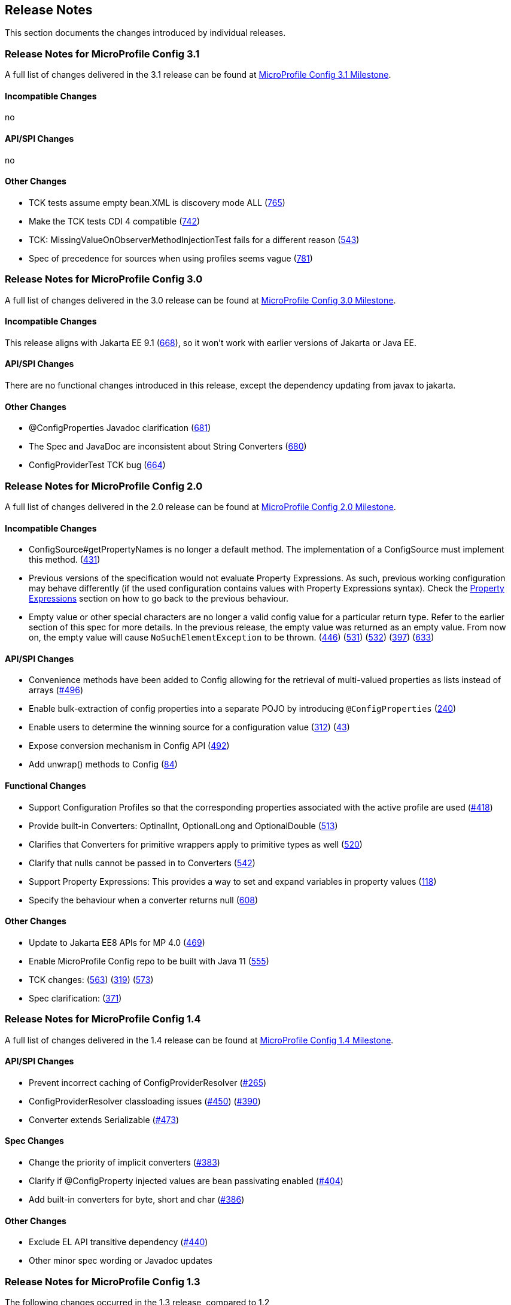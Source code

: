 //
// Copyright (c) 2016-2017 Contributors to the Eclipse Foundation
//
// See the NOTICE file(s) distributed with this work for additional
// information regarding copyright ownership.
//
// Licensed under the Apache License, Version 2.0 (the "License");
// You may not use this file except in compliance with the License.
// You may obtain a copy of the License at
//
//    http://www.apache.org/licenses/LICENSE-2.0
//
// Unless required by applicable law or agreed to in writing, software
// distributed under the License is distributed on an "AS IS" BASIS,
// WITHOUT WARRANTIES OR CONDITIONS OF ANY KIND, either express or implied.
// See the License for the specific language governing permissions and
// limitations under the License.
// Contributors:
// John D. Ament
// Emily Jiang

[[release_notes]]
== Release Notes
This section documents the changes introduced by individual releases.

[[release_notes_31]]
=== Release Notes for MicroProfile Config 3.1

A full list of changes delivered in the 3.1 release can be found at link:https://github.com/eclipse/microprofile-config/milestone/11?closed=1[MicroProfile Config 3.1 Milestone].

==== Incompatible Changes
no

==== API/SPI Changes
no

==== Other Changes
- TCK tests assume empty bean.XML is discovery mode ALL (link:https://github.com/eclipse/microprofile-config/issues/765[765])
- Make the TCK tests CDI 4 compatible (link:https://github.com/eclipse/microprofile-config/issues/742[742])
- TCK: MissingValueOnObserverMethodInjectionTest fails for a different reason (link:https://github.com/eclipse/microprofile-config/issues/543[543])
- Spec of precedence for sources when using profiles seems vague (link:https://github.com/eclipse/microprofile-config/issues/781[781])


[[release_notes_30]]
=== Release Notes for MicroProfile Config 3.0

A full list of changes delivered in the 3.0 release can be found at link:https://github.com/eclipse/microprofile-config/milestone/10?closed=1[MicroProfile Config 3.0 Milestone].

==== Incompatible Changes
This release aligns with Jakarta EE 9.1 (link:https://github.com/eclipse/microprofile-config/issues/668[668]), so it won't work with earlier versions of Jakarta or Java EE.

==== API/SPI Changes
There are no functional changes introduced in this release, except the dependency updating from javax to jakarta.

==== Other Changes
- @ConfigProperties Javadoc clarification (link:https://github.com/eclipse/microprofile-config/issues/681[681])
- The Spec and JavaDoc are inconsistent about String Converters (link:https://github.com/eclipse/microprofile-config/issues/680[680])
- ConfigProviderTest TCK bug (link:https://github.com/eclipse/microprofile-config/issues/664[664])

[[release_notes_20]]
=== Release Notes for MicroProfile Config 2.0

A full list of changes delivered in the 2.0 release can be found at link:https://github.com/eclipse/microprofile-config/milestone/8?closed=1[MicroProfile Config 2.0 Milestone].

==== Incompatible Changes

- ConfigSource#getPropertyNames is no longer a default method. The implementation of a ConfigSource must implement this method. (link:https://github.com/eclipse/microprofile-config/issues/431[431])
- Previous versions of the specification would not evaluate Property Expressions. As such, previous working
configuration may behave differently (if the used configuration contains values with Property Expressions
syntax). Check the <<property-expressions,Property Expressions>> section on how to go back to the
previous behaviour.
- Empty value or other special characters are no longer a valid config value for a particular return type. Refer to the earlier section of this spec for more details.
In the previous release, the empty value was returned as an empty value. From now on, the empty value will cause `NoSuchElementException` to be thrown.
(link:https://github.com/eclipse/microprofile-config/issues/446[446]) (link:https://github.com/eclipse/microprofile-config/issues/531[531])
(link:https://github.com/eclipse/microprofile-config/issues/532[532]) (link:https://github.com/eclipse/microprofile-config/issues/397[397]) (link:https://github.com/eclipse/microprofile-config/issues/633[633])

==== API/SPI Changes
- Convenience methods have been added to Config allowing for the retrieval of multi-valued properties as lists instead of arrays (link:https://github.com/eclipse/microprofile-config/issues/496[#496])
- Enable bulk-extraction of config properties into a separate POJO by introducing `@ConfigProperties` (link:https://github.com/eclipse/microprofile-config/issues/240[240])
- Enable users to determine the winning source for a configuration value (link:https://github.com/eclipse/microprofile-config/issues/312[312]) (link:https://github.com/eclipse/microprofile-config/issues/43[43])
- Expose conversion mechanism in Config API (link:https://github.com/eclipse/microprofile-config/issues/492[492])
- Add unwrap() methods to Config (link:https://github.com/eclipse/microprofile-config/issues/84[84])

==== Functional Changes
- Support Configuration Profiles so that the corresponding properties associated with the active profile are used (link:https://github.com/eclipse/microprofile-config/issues/418[#418])
- Provide built-in Converters: OptinalInt, OptionalLong and OptionalDouble (link:https://github.com/eclipse/microprofile-config/issues/513[513])
- Clarifies that Converters for primitive wrappers apply to primitive types as well (link:https://github.com/eclipse/microprofile-config/issues/520[520])
- Clarify that nulls cannot be passed in to Converters (link:https://github.com/eclipse/microprofile-config/pull/542[542])
- Support Property Expressions: This provides a way to set and expand variables in property values (link:https://github.com/eclipse/microprofile-config/issues/118[118])
- Specify the behaviour when a converter returns null (link:https://github.com/eclipse/microprofile-config/issues/608[608])

==== Other Changes
- Update to Jakarta EE8 APIs for MP 4.0 (link:https://github.com/eclipse/microprofile-config/issues/469[469])
- Enable MicroProfile Config repo to be built with Java 11 (link:https://github.com/eclipse/microprofile-config/issues/555[555])
- TCK changes: (link:https://github.com/eclipse/microprofile-config/issues/563[563]) (link:https://github.com/eclipse/microprofile-config/issues/319[319]) (link:https://github.com/eclipse/microprofile-config/issues/573[573])
- Spec clarification: (link:https://github.com/eclipse/microprofile-config/issues/371[371])

[[release_notes_14]]
=== Release Notes for MicroProfile Config 1.4

A full list of changes delivered in the 1.4 release can be found at link:https://github.com/eclipse/microprofile-config/milestone/7?closed=1[MicroProfile Config 1.4 Milestone].

==== API/SPI Changes

- Prevent incorrect caching of ConfigProviderResolver (link:https://github.com/eclipse/microprofile-config/issues/265[#265])
- ConfigProviderResolver classloading issues (link:https://github.com/eclipse/microprofile-config/issues/450[#450]) (link:https://github.com/eclipse/microprofile-config/issues/390[#390])
- Converter extends Serializable (link:https://github.com/eclipse/microprofile-config/issues/473[#473])

==== Spec Changes

- Change the priority of implicit converters (link:https://github.com/eclipse/microprofile-config/issues/383[#383])
- Clarify if @ConfigProperty injected values are bean passivating enabled (link:https://github.com/eclipse/microprofile-config/issues/404[#404])
- Add built-in converters for byte, short and char (link:https://github.com/eclipse/microprofile-config/issues/386[#386])


==== Other Changes

- Exclude EL API transitive dependency (link:https://github.com/eclipse/microprofile-config/issues/440[#440])
- Other minor spec wording or Javadoc updates

[[release_notes_13]]
=== Release Notes for MicroProfile Config 1.3

The following changes occurred in the 1.3 release, compared to 1.2

A full list of changes may be found on the link:https://github.com/eclipse/microprofile-config/milestone/4?closed=1[MicroProfile Config 1.3 Milestone]

==== API/SPI Changes

No API/SPI changes.

==== Functional Changes

- The implicit (common sense) converters have been improved and some of the built-in converters are removed from the spec as they are covered by implicit converters. The method invocation sequence on implicit converters are further improved (link:https://github.com/eclipse/microprofile-config/issues/325[#325]).

- Implementations must also support the mapping of a config property to the corresponding environment variable (link:https://github.com/eclipse/microprofile-config/issues/264[#264])

==== Specification Changes

- Specification changes to document
 (link:https://github.com/eclipse/microprofile-config/issues/348[#348]),
 (link:https://github.com/eclipse/microprofile-config/issues/325[#325]),
 (link:https://github.com/eclipse/microprofile-config/issues/264[#264])

==== Other Changes
More CTS were added:

- Assert URI will be converted (link:https://github.com/eclipse/microprofile-config/issues/322[#322])

- Testing injecting an Optional<String> that has no config value (link:https://github.com/eclipse/microprofile-config/issues/336[#336]).

- Built-in converters are automatically added to the injected config ((link:https://github.com/eclipse/microprofile-config/issues/348[#348])

Java2 security related change (link:https://github.com/eclipse/microprofile-config/issues/343[#343])

[[release_notes_12]]
=== Release Notes for MicroProfile Config 1.2

The following changes occurred in the 1.2 release, compared to 1.1

A full list of changes may be found on the link:https://github.com/eclipse/microprofile-config/milestone/3?closed=1[MicroProfile Config 1.2 Milestone]

==== API/SPI Changes

- The `ConfigBuilder` SPI has been extended with a method that allows for a converter with the specified class type to be registered  (link:https://github.com/eclipse/microprofile-config/issues/205[#205]). This change removes the limitation, which was unable to add a lambda converter, from the previous releases.

==== Functional Changes

- Implementations must now support the array converter (link:https://github.com/eclipse/microprofile-config/issues/259[#259]).
For the array converter, the programmatic lookup of a property (e.g. `config.getValue(myProp, String[].class)`) must support the return type of the array. For the injection lookup, an Array, List or Set must be supported as well (e.g. `@Inject @ConfigProperty(name="myProp") private List<String> propValue;`).

- Implementations must also support the common sense converters (link:https://github.com/eclipse/microprofile-config/issues/269[#269]) where there is no corresponding type of converters provided for a given class. The implementation must use the class's constructor with a single string parameter, then try `valueOf(String)` followed by `parse(CharSequence)`.

- Implementations must also support Class converter (link:https://github.com/eclipse/microprofile-config/issues/267[#267])

==== Specification Changes

- Specification changes to document
 (link:https://github.com/eclipse/microprofile-config/issues/205[#205]),
 (link:https://github.com/eclipse/microprofile-config/issues/259[#259]),
 (link:https://github.com/eclipse/microprofile-config/issues/269[#269])
 (link:https://github.com/eclipse/microprofile-config/issues/267[#267])

==== Other Changes
The API bundle can work with either CDI 1.2 or CDI 2.0 in OSGi environment (link:https://github.com/eclipse/microprofile-config/issues/249[#249]).

A TCK test was added to ensure the search path of `microprofile-config.properties` for a `war` archive is `WEB-INF\classes\META-INF` (link:https://github.com/eclipse/microprofile-config/issues/268[#268])

=== Release Notes for MicroProfile Config 1.1

The following changes occurred in the 1.1 release, compared to 1.0

A full list of changes may be found on the link:https://github.com/eclipse/microprofile-config/milestone/2?closed=1[MicroProfile Config 1.1 Milestone]

==== API/SPI Changes

- The `ConfigSource` SPI has been extended with a default method that returns the property names for a given `ConfigSource`  (link:https://github.com/eclipse/microprofile-config/issues/178[#178])

==== Functional Changes

- Implementations must now include a `URL` Converter, of `@Priority(1)` (link:https://github.com/eclipse/microprofile-config/issues/181[#181])
- The format of the default property name for an injection point using `@ConfigProperty` has been changed to no longer lower case the first letter of the class.  Implementations may still support this behavior.  Instead, MicroProfile Config 1.1 requires the actual class name to be used. (link:https://github.com/eclipse/microprofile-config/issues/233[#233])
- Implementations must now support primitive types, in addition to the already specified primitive type wrappers (link:https://github.com/eclipse/microprofile-config/issues/204[#204])

==== Specification Changes

- Clarified what it means for a value to be present (link:https://github.com/eclipse/microprofile-config/issues/216[#216])

